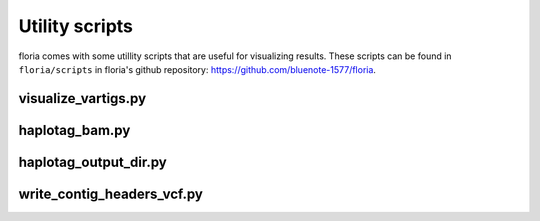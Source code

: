 Utility scripts
==============

floria comes with some utillity scripts that are useful for visualizing results. These scripts can be found in ``floria/scripts`` in floria's github repository: https://github.com/bluenote-1577/floria.


visualize_vartigs.py
-------------------

haplotag_bam.py  
----------------

haplotag_output_dir.py
---------------------

write_contig_headers_vcf.py
-------------
